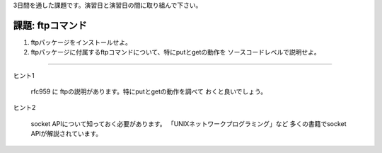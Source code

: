3日間を通した課題です。演習日と演習日の間に取り組んで下さい。

..
	課題2は腕に自信のある方向けです。解説をしません。

課題: ftpコマンド
------------------------------------------------------------------------
1. ftpパッケージをインストールせよ。
2. ftpパッケージに付属するftpコマンドについて、特にputとgetの動作を
   ソースコードレベルで説明せよ。

----

ヒント1

	rfc959 に ftpの説明があります。特にputとgetの動作を調べて
	おくと良いでしょう。

ヒント2

	socket APIについて知っておく必要があります。
	「UNIXネットワークプログラミング」など
	多くの書籍でsocket APIが解説されています。
	
..
   課題2: loginの動作
   ------------------------------------------------------------------------
   Ctrl-Alt-F2などとすると仮想コンソールを切り替えることができる。
   通常そこにはloginプロンプトが表示されている。
   loginしてからシェルのプロンプトが出るまでの動作を説明せよ。
